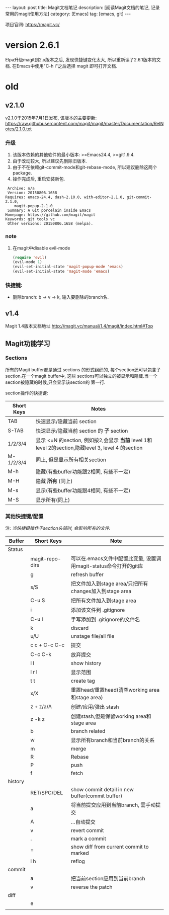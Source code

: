 #+OPTIONS: num:nil
#+OPTIONS: ^:nil
#+OPTIONS: toc:nil
#+AUTHOR: Luis404

#+BEGIN_HTML
---
layout: post
title: Magit文档笔记
description: [阅读Magit文档的笔记, 记录常用的magit使用方法]
category: [Emacs]
tag: [emacs, git]
---
#+END_HTML

项目官网: https://magit.vc/
* version 2.6.1
Elpa升级magit到2.x版本之后, 发现快捷键变化太大, 所以重新读了2.6.1版本的文档.
在Emacs中使用"C-h i"之后选择 magit 即可打开文档.
* old
** v2.1.0
 v2.1.0于2015年7月1日发布, 该版本的主要更新: [[https://raw.githubusercontent.com/magit/magit/master/Documentation/RelNotes/2.1.0.txt]]
*** 升级
 1. 该版本依赖的其他软件的最小版本: >=Emacs24.4, >=git1.9.4.
 2. 由于改动较大, 所以建议先删除旧版本.
 3. 由于不在依赖git-commit-mode和git-rebase-mode, 所以建议删除这两个package.
 4. 操作完成后, 重启安装新包.
 #+BEGIN_EXAMPLE
     Archive: n/a
     Version: 20150806.1658
    Requires: emacs-24.4, dash-2.10.0, with-editor-2.1.0, git-commit-2.1.0,
		magit-popup-2.1.0
     Summary: A Git porcelain inside Emacs
    Homepage: https://github.com/magit/magit
    Keywords: git tools vc 
     Other versions: 20150806.1658 (melpa).
 #+END_EXAMPLE
*** note
 1. 在magit中disable evil-mode
    #+BEGIN_SRC lisp
 (require 'evil)
 (evil-mode 1)
 (evil-set-initial-state 'magit-popup-mode 'emacs)
 (evil-set-initial-state 'magit-mode 'emacs)
    #+END_SRC
*** 快捷键:
 + 删除branch: b -> v -> k, 输入要删除的branch名.
** v1.4
 Magit 1.4版本文档地址 [[http://magit.vc/manual/1.4/magit/index.html#Top]]

** Magit功能学习
*** Sections
 所有的Magit buffer都是通过 sections 的形式组织的, 每个section还可以包含子section.在一个magit buffer中, 这些
 sections可以独立的被显示和隐藏.当一个section被隐藏的时候,只会显示该section的
 第一行.

 section操作的快捷键:
 | Short Keys | Notes                                                                                               |
 |------------+-----------------------------------------------------------------------------------------------------|
 | TAB        | 快速显示/隐藏当前 section                                                                           |
 | S-TAB      | 快速显示/隐藏当前 section 的 *子* section                                                           |
 | 1/2/3/4    | 显示 <=N 的section, 例如按2,会显示 *当前* level 1和 level 2的section,隐藏level 3, level 4 的section |
 | M-1/2/3/4  | 同上, 但是显示所有相关section                                                                       |
 | M-h        | 隐藏(有些buffer功能跟2相同, 有些不一定)                                                                  |
 | M-H        | 隐藏 *所有* (同上)                                                                        |
 | M-s        | 显示(有些buffer功能跟4相同, 有些不一定)                                                                                     |
 | M-S        | 显示所有(同上)

*** 其他快捷键/配置

 注: /当快捷键操作于section头部时, 会影响所有的文件./

 | Buffer  | Short Keys      | Note                                                              |
 |---------+-----------------+-------------------------------------------------------------------|
 | Status  |                 |                                                                   |
 |         | magit-repo-dirs | 可以在.emacs文件中配置此变量, 设置调用magit-status命令打开的git库 |
 |         | g               | refresh buffer                                                    |
 |         | s/S             | 把文件加入到stage area/只把所有changes加入到stage area            |
 |         | C-u S           | 把所有文件加入到stage area                                        |
 |         | i               | 添加该文件到 .gitignore                                           |
 |         | C-u i           | 手写添加到 .gitignore的文件名                                     |
 |         | k               | discard                                                           |
 |         | u/U             | unstage file/all file                                             |
 |         | c c + C-c C-c   | 提交                                                              |
 |         | C-c C-k         | 放弃提交                                                          |
 |         | l l             | show history                                                      |
 |         | l r l           | 显示范围                                                          |
 |         | t t             | create tag                                                        |
 |         | x/X             | 重置head/重置head(清空working area和stage area)                   |
 |         | z + z/a/A       | 创建/应用/弹出 stash                                              |
 |         | z -k z          | 创建stash,但是保留working area和stage area                        |
 |         | b               | branch related                                                    |
 |         | w               | 显示所有branch和当前branch的关系                                  |
 |         | m               | merge                                                             |
 |         | R               | Rebase                                                            |
 |         | P               | push                                                              |
 |         | f               | fetch                                                             |
 | history |                 |                                                                   |
 |         | RET/SPC/DEL     | show commit detail in new buffer(commit buffer)                   |
 |         | a               | 将当前提交应用到当前branch, 需手动提交                            |
 |         | A               | ...自动提交                                                       |
 |         | v               | revert commit                                                     |
 |         | .               | mark a commit                                                     |
 |         | =               | show diff from current commit to marked                           |
 |         | l h             | reflog                                                            |
 | commit  |                 |                                                                   |
 |         | a               | 把当前section应用到当前branch                                     |
 |         | v               | reverse the patch                                                 |
 | diff    |                 |                                                                   |
 |         | e               |                                                                   |
 |         |                 |                                                                   |
